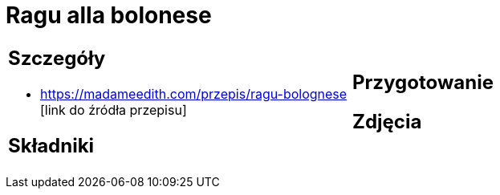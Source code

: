 = Ragu alla bolonese

[cols=".<a,.<a"]
[frame=none]
[grid=none]
|===
|
== Szczegóły
* https://madameedith.com/przepis/ragu-bolognese [link do źródła przepisu]

== Składniki

|
== Przygotowanie

== Zdjęcia
|===
